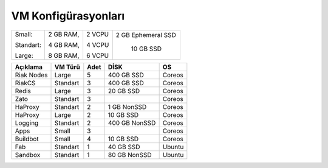 ++++++++++++++++++++
VM Konfigürasyonları
++++++++++++++++++++

+-----------+------------+-------+----------------------------+
|Small:     | 2 GB RAM,  |2 VCPU |  2 GB Ephemeral SSD        |
|           |            |       |                            |
|Standart:  | 4 GB RAM,  |4 VCPU |   10 GB SSD                |
|           |            |       |                            |
|Large:     | 8 GB RAM,  |6 VCPU |                            |
+-----------+------------+-------+----------------------------+

\

\

+--------------+------------+---------+-----------------+----------+
| **Açıklama** |**VM Türü** |**Adet** |     **DİSK**    |  **OS**  |
+--------------+------------+---------+-----------------+----------+
|Riak Nodes    |  Large     |  5      |   400 GB SSD    | Coreos   |
+--------------+------------+---------+-----------------+----------+
|RiakCS        |  Standart  |  3      |   400 GB SSD    | Coreos   |
+--------------+------------+---------+-----------------+----------+
|Redis         |  Large     |  3      |   20 GB SSD     | Coreos   |
+--------------+------------+---------+-----------------+----------+
|Zato          |  Standart  |  3      |                 | Coreos   |
+--------------+------------+---------+-----------------+----------+
|HaProxy       |  Standart  |  2      |   1 GB NonSSD   | Coreos   |
+--------------+------------+---------+-----------------+----------+
|HaProxy       |  Large     |  2      |   10 GB SSD     | Coreos   |
+--------------+------------+---------+-----------------+----------+
|Logging       |  Standart  |  2      |   400 GB NonSSD | Coreos   |
+--------------+------------+---------+-----------------+----------+
|Apps          |  Small     |  3      |                 | Coreos   |
+--------------+------------+---------+-----------------+----------+
|Buildbot      |  Small     |  4      |   10 GB SSD     | Coreos   |
+--------------+------------+---------+-----------------+----------+
|Fab           |  Standart  |  1      |   40 GB SSD     | Ubuntu   |
+--------------+------------+---------+-----------------+----------+
|Sandbox       |  Standart  |  1      |   80 GB NonSSD  | Ubuntu   |
+--------------+------------+---------+-----------------+----------+
